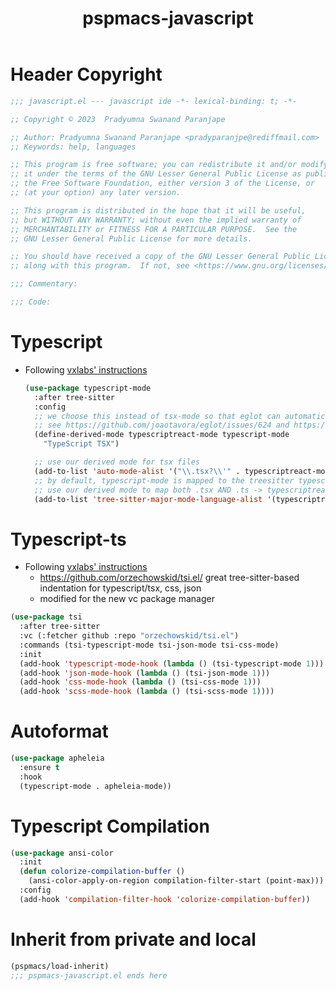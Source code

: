 #+title: pspmacs-javascript
#+PROPERTY: header-args :tangle pspmacs-javascript.el :mkdirp t :results no :eval no
#+auto_tangle: t

* Header Copyright
#+begin_src emacs-lisp
;;; javascript.el --- javascript ide -*- lexical-binding: t; -*-

;; Copyright © 2023  Pradyumna Swanand Paranjape

;; Author: Pradyumna Swanand Paranjape <pradyparanjpe@rediffmail.com>
;; Keywords: help, languages

;; This program is free software; you can redistribute it and/or modify
;; it under the terms of the GNU Lesser General Public License as published by
;; the Free Software Foundation, either version 3 of the License, or
;; (at your option) any later version.

;; This program is distributed in the hope that it will be useful,
;; but WITHOUT ANY WARRANTY; without even the implied warranty of
;; MERCHANTABILITY or FITNESS FOR A PARTICULAR PURPOSE.  See the
;; GNU Lesser General Public License for more details.

;; You should have received a copy of the GNU Lesser General Public License
;; along with this program.  If not, see <https://www.gnu.org/licenses/>.

;;; Commentary:

;;; Code:
#+end_src

* Typescript
- Following [[https://vxlabs.com/2022/06/12/typescript-development-with-emacs-tree-sitter-and-lsp-in-2022/][vxlabs' instructions]]
 #+begin_src emacs-lisp
(use-package typescript-mode
  :after tree-sitter
  :config
  ;; we choose this instead of tsx-mode so that eglot can automatically figure out language for server
  ;; see https://github.com/joaotavora/eglot/issues/624 and https://github.com/joaotavora/eglot#handling-quirky-servers
  (define-derived-mode typescriptreact-mode typescript-mode
    "TypeScript TSX")

  ;; use our derived mode for tsx files
  (add-to-list 'auto-mode-alist '("\\.tsx?\\'" . typescriptreact-mode))
  ;; by default, typescript-mode is mapped to the treesitter typescript parser
  ;; use our derived mode to map both .tsx AND .ts -> typescriptreact-mode -> treesitter tsx
  (add-to-list 'tree-sitter-major-mode-language-alist '(typescriptreact-mode . tsx)))
#+end_src
* Typescript-ts
- Following [[https://vxlabs.com/2022/06/12/typescript-development-with-emacs-tree-sitter-and-lsp-in-2022/][vxlabs' instructions]]
  - https://github.com/orzechowskid/tsi.el/ great tree-sitter-based indentation for typescript/tsx, css, json
  - modified for the new vc package manager
#+begin_src emacs-lisp
  (use-package tsi
    :after tree-sitter
    :vc (:fetcher github :repo "orzechowskid/tsi.el")
    :commands (tsi-typescript-mode tsi-json-mode tsi-css-mode)
    :init
    (add-hook 'typescript-mode-hook (lambda () (tsi-typescript-mode 1)))
    (add-hook 'json-mode-hook (lambda () (tsi-json-mode 1)))
    (add-hook 'css-mode-hook (lambda () (tsi-css-mode 1)))
    (add-hook 'scss-mode-hook (lambda () (tsi-scss-mode 1))))
#+end_src

* Autoformat
#+begin_src emacs-lisp
  (use-package apheleia
    :ensure t
    :hook
    (typescript-mode . apheleia-mode))
#+end_src

* Typescript Compilation
#+begin_src emacs-lisp
  (use-package ansi-color
    :init
    (defun colorize-compilation-buffer ()
      (ansi-color-apply-on-region compilation-filter-start (point-max)))
    :config
    (add-hook 'compilation-filter-hook 'colorize-compilation-buffer))
#+end_src

* Inherit from private and local
 #+begin_src emacs-lisp
   (pspmacs/load-inherit)
   ;;; pspmacs-javascript.el ends here
#+end_src
